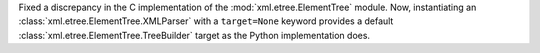 Fixed a discrepancy in the C implementation of the
:mod:`xml.etree.ElementTree` module. Now, instantiating an
:class:`xml.etree.ElementTree.XMLParser` with a ``target=None``
keyword provides a default :class:`xml.etree.ElementTree.TreeBuilder`
target as the Python implementation does.
